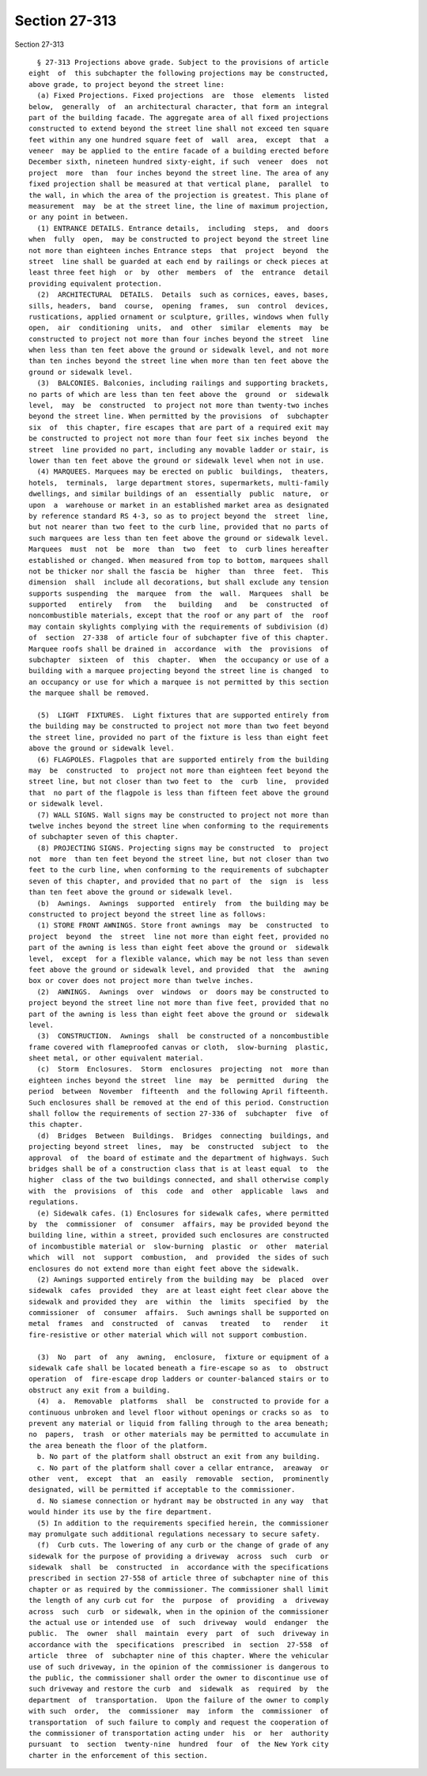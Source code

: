 Section 27-313
==============

Section 27-313 ::    
        
     
        § 27-313 Projections above grade. Subject to the provisions of article
      eight  of  this subchapter the following projections may be constructed,
      above grade, to project beyond the street line:
        (a) Fixed Projections. Fixed projections  are  those  elements  listed
      below,  generally  of  an architectural character, that form an integral
      part of the building facade. The aggregate area of all fixed projections
      constructed to extend beyond the street line shall not exceed ten square
      feet within any one hundred square feet of  wall  area,  except  that  a
      veneer  may be applied to the entire facade of a building erected before
      December sixth, nineteen hundred sixty-eight, if such  veneer  does  not
      project  more  than  four inches beyond the street line. The area of any
      fixed projection shall be measured at that vertical plane,  parallel  to
      the wall, in which the area of the projection is greatest. This plane of
      measurement  may  be at the street line, the line of maximum projection,
      or any point in between.
        (1) ENTRANCE DETAILS. Entrance details,  including  steps,  and  doors
      when  fully  open,  may be constructed to project beyond the street line
      not more than eighteen inches Entrance steps  that  project  beyond  the
      street  line shall be guarded at each end by railings or check pieces at
      least three feet high  or  by  other  members  of  the  entrance  detail
      providing equivalent protection.
        (2)  ARCHITECTURAL  DETAILS.  Details  such as cornices, eaves, bases,
      sills, headers,  band  course,  opening  frames,  sun  control  devices,
      rustications, applied ornament or sculpture, grilles, windows when fully
      open,  air  conditioning  units,  and  other  similar  elements  may  be
      constructed to project not more than four inches beyond the street  line
      when less than ten feet above the ground or sidewalk level, and not more
      than ten inches beyond the street line when more than ten feet above the
      ground or sidewalk level.
        (3)  BALCONIES. Balconies, including railings and supporting brackets,
      no parts of which are less than ten feet above the  ground  or  sidewalk
      level,  may  be  constructed  to project not more than twenty-two inches
      beyond the street line. When permitted by the provisions  of  subchapter
      six  of  this chapter, fire escapes that are part of a required exit may
      be constructed to project not more than four feet six inches beyond  the
      street  line provided no part, including any movable ladder or stair, is
      lower than ten feet above the ground or sidewalk level when not in use.
        (4) MARQUEES. Marquees may be erected on public  buildings,  theaters,
      hotels,  terminals,  large department stores, supermarkets, multi-family
      dwellings, and similar buildings of an  essentially  public  nature,  or
      upon  a  warehouse or market in an established market area as designated
      by reference standard RS 4-3, so as to project beyond the  street  line,
      but not nearer than two feet to the curb line, provided that no parts of
      such marquees are less than ten feet above the ground or sidewalk level.
      Marquees  must  not  be  more  than  two  feet  to  curb lines hereafter
      established or changed. When measured from top to bottom, marquees shall
      not be thicker nor shall the fascia be  higher  than  three  feet.  This
      dimension  shall  include all decorations, but shall exclude any tension
      supports suspending  the  marquee  from  the  wall.  Marquees  shall  be
      supported   entirely   from   the   building   and   be  constructed  of
      noncombustible materials, except that the roof or any part of  the  roof
      may contain skylights complying with the requirements of subdivision (d)
      of  section  27-338  of article four of subchapter five of this chapter.
      Marquee roofs shall be drained in  accordance  with  the  provisions  of
      subchapter  sixteen  of  this  chapter.  When  the occupancy or use of a
      building with a marquee projecting beyond the street line is changed  to
      an occupancy or use for which a marquee is not permitted by this section
      the marquee shall be removed.
    
        (5)  LIGHT  FIXTURES.  Light fixtures that are supported entirely from
      the building may be constructed to project not more than two feet beyond
      the street line, provided no part of the fixture is less than eight feet
      above the ground or sidewalk level.
        (6) FLAGPOLES. Flagpoles that are supported entirely from the building
      may  be  constructed  to  project not more than eighteen feet beyond the
      street line, but not closer than two feet to  the  curb  line,  provided
      that  no part of the flagpole is less than fifteen feet above the ground
      or sidewalk level.
        (7) WALL SIGNS. Wall signs may be constructed to project not more than
      twelve inches beyond the street line when conforming to the requirements
      of subchapter seven of this chapter.
        (8) PROJECTING SIGNS. Projecting signs may be constructed  to  project
      not  more  than ten feet beyond the street line, but not closer than two
      feet to the curb line, when conforming to the requirements of subchapter
      seven of this chapter, and provided that no part of  the  sign  is  less
      than ten feet above the ground or sidewalk level.
        (b)  Awnings.  Awnings  supported  entirely  from  the building may be
      constructed to project beyond the street line as follows:
        (1) STORE FRONT AWNINGS. Store front awnings  may  be  constructed  to
      project  beyond  the  street  line not more than eight feet, provided no
      part of the awning is less than eight feet above the ground or  sidewalk
      level,  except  for a flexible valance, which may be not less than seven
      feet above the ground or sidewalk level, and provided  that  the  awning
      box or cover does not project more than twelve inches.
        (2)  AWNINGS.  Awnings  over  windows  or  doors may be constructed to
      project beyond the street line not more than five feet, provided that no
      part of the awning is less than eight feet above the ground or  sidewalk
      level.
        (3)  CONSTRUCTION.  Awnings  shall  be constructed of a noncombustible
      frame covered with flameproofed canvas or cloth,  slow-burning  plastic,
      sheet metal, or other equivalent material.
        (c)  Storm  Enclosures.  Storm  enclosures  projecting  not  more than
      eighteen inches beyond the street  line  may  be  permitted  during  the
      period  between  November  fifteenth  and the following April fifteenth.
      Such enclosures shall be removed at the end of this period. Construction
      shall follow the requirements of section 27-336 of  subchapter  five  of
      this chapter.
        (d)  Bridges  Between  Buildings.  Bridges  connecting  buildings, and
      projecting beyond street  lines,  may  be  constructed  subject  to  the
      approval  of  the board of estimate and the department of highways. Such
      bridges shall be of a construction class that is at least equal  to  the
      higher  class of the two buildings connected, and shall otherwise comply
      with  the  provisions  of  this  code  and  other  applicable  laws  and
      regulations.
        (e) Sidewalk cafes. (1) Enclosures for sidewalk cafes, where permitted
      by  the  commissioner  of  consumer  affairs, may be provided beyond the
      building line, within a street, provided such enclosures are constructed
      of incombustible material or  slow-burning  plastic  or  other  material
      which  will  not  support  combustion,  and  provided  the sides of such
      enclosures do not extend more than eight feet above the sidewalk.
        (2) Awnings supported entirely from the building may  be  placed  over
      sidewalk  cafes  provided  they  are at least eight feet clear above the
      sidewalk and provided they  are  within  the  limits  specified  by  the
      commissioner  of  consumer  affairs.  Such awnings shall be supported on
      metal  frames  and  constructed  of  canvas   treated   to   render   it
      fire-resistive or other material which will not support combustion.
    
        (3)  No  part  of  any  awning,  enclosure,  fixture or equipment of a
      sidewalk cafe shall be located beneath a fire-escape so as  to  obstruct
      operation  of  fire-escape drop ladders or counter-balanced stairs or to
      obstruct any exit from a building.
        (4)  a.  Removable  platforms  shall  be  constructed to provide for a
      continuous unbroken and level floor without openings or cracks so as  to
      prevent any material or liquid from falling through to the area beneath;
      no  papers,  trash  or other materials may be permitted to accumulate in
      the area beneath the floor of the platform.
        b. No part of the platform shall obstruct an exit from any building.
        c. No part of the platform shall cover a cellar entrance,  areaway  or
      other  vent,  except  that  an  easily  removable  section,  prominently
      designated, will be permitted if acceptable to the commissioner.
        d. No siamese connection or hydrant may be obstructed in any way  that
      would hinder its use by the fire department.
        (5) In addition to the requirements specified herein, the commissioner
      may promulgate such additional regulations necessary to secure safety.
        (f)  Curb cuts. The lowering of any curb or the change of grade of any
      sidewalk for the purpose of providing a driveway  across  such  curb  or
      sidewalk  shall  be  constructed  in  accordance with the specifications
      prescribed in section 27-558 of article three of subchapter nine of this
      chapter or as required by the commissioner. The commissioner shall limit
      the length of any curb cut for  the  purpose  of  providing  a  driveway
      across  such  curb  or sidewalk, when in the opinion of the commissioner
      the actual use or intended use  of  such  driveway  would  endanger  the
      public.  The  owner  shall  maintain  every  part  of  such  driveway in
      accordance with the  specifications  prescribed  in  section  27-558  of
      article  three  of  subchapter nine of this chapter. Where the vehicular
      use of such driveway, in the opinion of the commissioner is dangerous to
      the public, the commissioner shall order the owner to discontinue use of
      such driveway and restore the curb  and  sidewalk  as  required  by  the
      department  of  transportation.  Upon the failure of the owner to comply
      with such  order,  the  commissioner  may  inform  the  commissioner  of
      transportation  of such failure to comply and request the cooperation of
      the commissioner of transportation acting under  his  or  her  authority
      pursuant  to  section  twenty-nine  hundred  four  of  the New York city
      charter in the enforcement of this section.
    
    
    
    
    
    
    